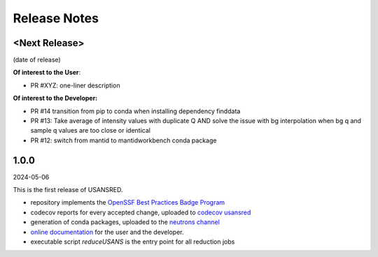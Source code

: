 .. _release_notes:

Release Notes
=============

<Next Release>
--------------
(date of release)

**Of interest to the User**:

- PR #XYZ: one-liner description

**Of interest to the Developer:**

- PR #14 transition from pip to conda when installing dependency finddata
- PR #13: Take average of intensity values with duplicate Q AND solve the issue with bg interpolation when bg q and sample q values are too close or identical
- PR #12: switch from mantid to mantidworkbench conda package

1.0.0
-----
2024-05-06

This is the first release of USANSRED.

- repository implements the `OpenSSF Best Practices Badge Program <https://www.bestpractices.dev/en/criteria/0>`_
- codecov reports for every accepted change, uploaded to `codecov usansred <https://app.codecov.io/gh/neutrons/usansred>`_
- generation of conda packages, uploaded to the `neutrons channel <https://anaconda.org/neutrons/usansred/files>`_
- `online documentation <https://usansred.readthedocs.io/en/latest/>`_ for the user and the developer.
- executable script `reduceUSANS` is the entry point for all reduction jobs
